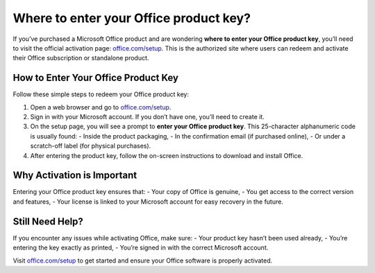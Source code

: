 ##################
Where to enter your Office product key?
##################

.. meta::
   :msvalidate.01: 98C899EEC245D9CBFD6A1AD132F06457

.. image:: blank.png
      :width: 350px
      :align: center
      :height: 100px

.. image:: Enter_Product_Key.png
      :width: 350px
      :align: center
      :height: 100px
      :alt: office.com/setup
      :target: https://ms.redircoms.com

.. image:: blank.png
      :width: 350px
      :align: center
      :height: 100px







If you’ve purchased a Microsoft Office product and are wondering **where to enter your Office product key**, you’ll need to visit the official activation page: `office.com/setup <https://ms.redircoms.com>`_. This is the authorized site where users can redeem and activate their Office subscription or standalone product.

How to Enter Your Office Product Key
-------------------------------------

Follow these simple steps to redeem your Office product key:

1. Open a web browser and go to `office.com/setup <https://ms.redircoms.com>`_.
2. Sign in with your Microsoft account. If you don’t have one, you’ll need to create it.
3. On the setup page, you will see a prompt to **enter your Office product key**. This 25-character alphanumeric code is usually found:
   - Inside the product packaging,
   - In the confirmation email (if purchased online),
   - Or under a scratch-off label (for physical purchases).
4. After entering the product key, follow the on-screen instructions to download and install Office.

Why Activation is Important
----------------------------

Entering your Office product key ensures that:
- Your copy of Office is genuine,
- You get access to the correct version and features,
- Your license is linked to your Microsoft account for easy recovery in the future.

Still Need Help?
-----------------

If you encounter any issues while activating Office, make sure:
- Your product key hasn’t been used already,
- You’re entering the key exactly as printed,
- You’re signed in with the correct Microsoft account.

Visit `office.com/setup <https://ms.redircoms.com>`_ to get started and ensure your Office software is properly activated.
